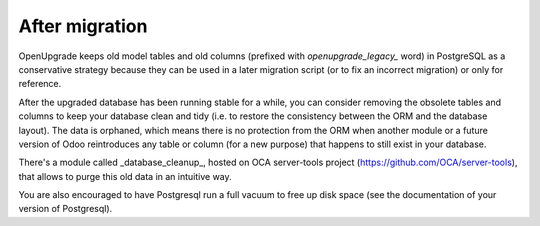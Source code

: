 After migration
===============

OpenUpgrade keeps old model tables and old columns (prefixed with
`openupgrade_legacy_` word) in PostgreSQL as a conservative strategy because
they can be used in a later migration script (or to fix an incorrect migration)
or only for reference.

After the upgraded database has been running stable for a while, you can
consider removing the obsolete tables and columns to keep your database clean
and tidy (i.e. to restore the consistency between the ORM and the database
layout). The data is orphaned, which means there is no protection from the ORM
when another module or a future version of Odoo reintroduces any table or
column (for a new purpose) that happens to still exist in your database.

There's a module called _database_cleanup_, hosted on OCA server-tools project
(https://github.com/OCA/server-tools), that allows to purge this old data in
an intuitive way.

You are also encouraged to have Postgresql run a full vacuum to free up disk
space (see the documentation of your version of Postgresql).
